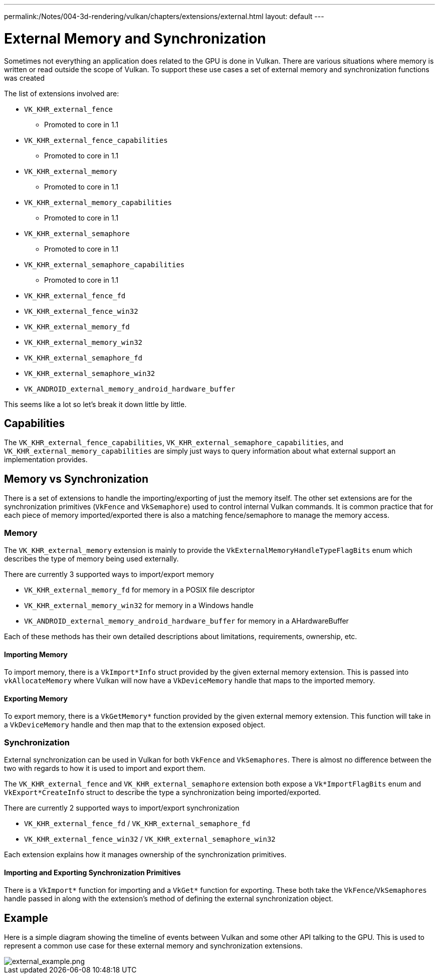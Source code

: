 ---
permalink:/Notes/004-3d-rendering/vulkan/chapters/extensions/external.html
layout: default
---

// Copyright 2019-2021 The Khronos Group, Inc.
// SPDX-License-Identifier: CC-BY-4.0

ifndef::chapters[:chapters: ../]

[[external-memory]]
= External Memory and Synchronization

Sometimes not everything an application does related to the GPU is done in Vulkan. There are various situations where memory is written or read outside the scope of Vulkan. To support these use cases a set of external memory and synchronization functions was created

The list of extensions involved are:

  * `VK_KHR_external_fence`
  ** Promoted to core in 1.1
  * `VK_KHR_external_fence_capabilities`
  ** Promoted to core in 1.1
  * `VK_KHR_external_memory`
  ** Promoted to core in 1.1
  * `VK_KHR_external_memory_capabilities`
  ** Promoted to core in 1.1
  * `VK_KHR_external_semaphore`
  ** Promoted to core in 1.1
  * `VK_KHR_external_semaphore_capabilities`
  ** Promoted to core in 1.1
  * `VK_KHR_external_fence_fd`
  * `VK_KHR_external_fence_win32`
  * `VK_KHR_external_memory_fd`
  * `VK_KHR_external_memory_win32`
  * `VK_KHR_external_semaphore_fd`
  * `VK_KHR_external_semaphore_win32`
  * `VK_ANDROID_external_memory_android_hardware_buffer`

This seems like a lot so let's break it down little by little.

== Capabilities

The `VK_KHR_external_fence_capabilities`, `VK_KHR_external_semaphore_capabilities`, and `VK_KHR_external_memory_capabilities` are simply just ways to query information about what external support an implementation provides.

== Memory vs Synchronization

There is a set of extensions to handle the importing/exporting of just the memory itself. The other set extensions are for the synchronization primitives (`VkFence` and `VkSemaphore`) used to control internal Vulkan commands. It is common practice that for each piece of memory imported/exported there is also a matching fence/semaphore to manage the memory access.

=== Memory

The `VK_KHR_external_memory` extension is mainly to provide the `VkExternalMemoryHandleTypeFlagBits` enum which describes the type of memory being used externally.

There are currently 3 supported ways to import/export memory

  * `VK_KHR_external_memory_fd` for memory in a POSIX file descriptor
  * `VK_KHR_external_memory_win32` for memory in a Windows handle
  * `VK_ANDROID_external_memory_android_hardware_buffer` for memory in a AHardwareBuffer

Each of these methods has their own detailed descriptions about limitations, requirements, ownership, etc.

==== Importing Memory

To import memory, there is a `VkImport*Info` struct provided by the given external memory extension. This is passed into `vkAllocateMemory` where Vulkan will now have a `VkDeviceMemory` handle that maps to the imported memory.

==== Exporting Memory

To export memory, there is a `VkGetMemory*` function provided by the given external memory extension. This function will take in a `VkDeviceMemory` handle and then map that to the extension exposed object.

=== Synchronization

External synchronization can be used in Vulkan for both `VkFence` and `VkSemaphores`. There is almost no difference between the two with regards to how it is used to import and export them.

The `VK_KHR_external_fence` and `VK_KHR_external_semaphore` extension both expose a `Vk*ImportFlagBits` enum and `VkExport*CreateInfo` struct to describe the type a synchronization being imported/exported.

There are currently 2 supported ways to import/export synchronization

  * `VK_KHR_external_fence_fd` / `VK_KHR_external_semaphore_fd`
  * `VK_KHR_external_fence_win32` / `VK_KHR_external_semaphore_win32`

Each extension explains how it manages ownership of the synchronization primitives.

==== Importing and Exporting Synchronization Primitives

There is a `VkImport*` function for importing and a `VkGet*` function for exporting. These both take the `VkFence`/`VkSemaphores` handle passed in along with the extension's method of defining the external synchronization object.

== Example

Here is a simple diagram showing the timeline of events between Vulkan and some other API talking to the GPU. This is used to represent a common use case for these external memory and synchronization extensions.

image::images/external_example.png[external_example.png]
